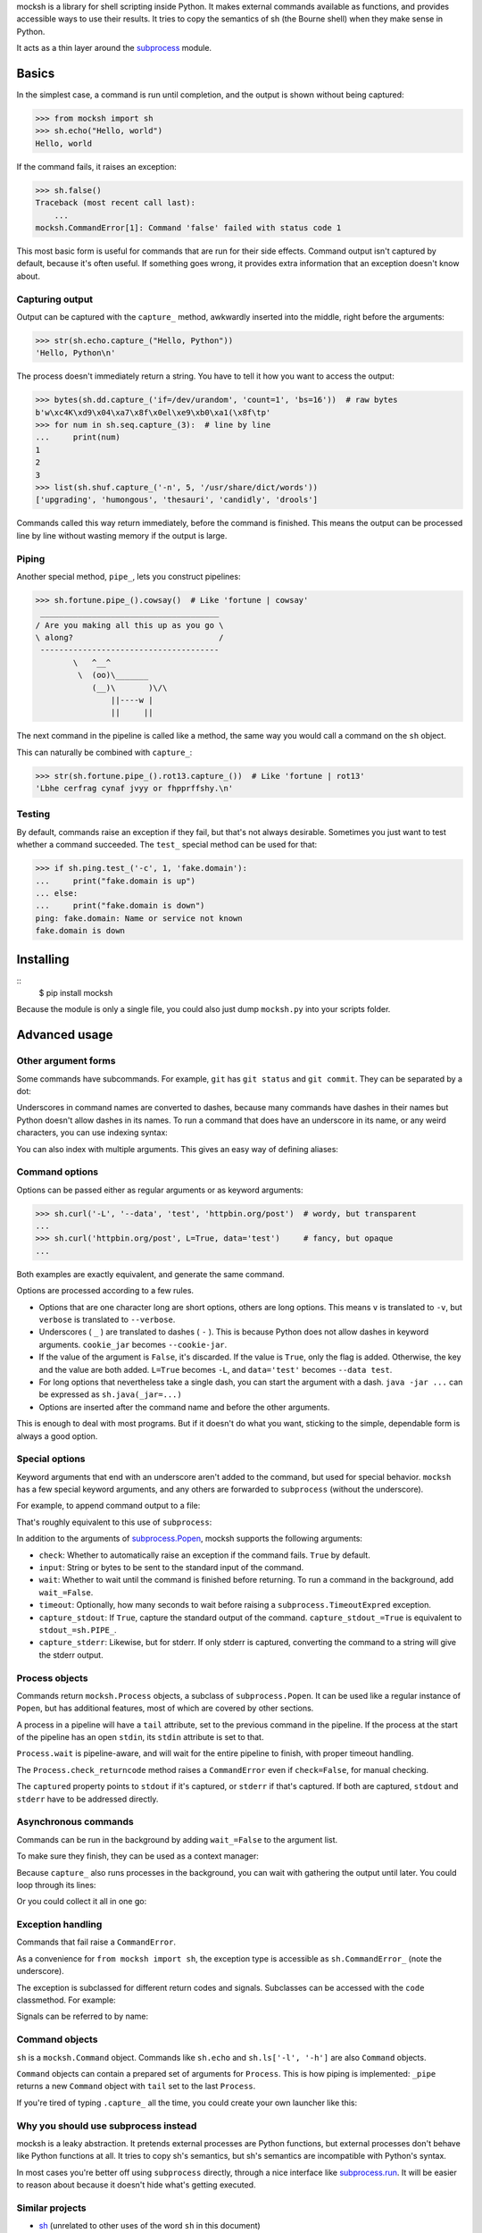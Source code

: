 mocksh is a library for shell scripting inside Python. It makes external
commands available as functions, and provides accessible ways to use their
results. It tries to copy the semantics of sh (the Bourne shell) when they
make sense in Python.

It acts as a thin layer around the
`subprocess <https://docs.python.org/3/library/subprocess.html>`_ module.

======
Basics
======

In the simplest case, a command is run until completion, and the output is
shown without being captured:

.. code-block:: python

    >>> from mocksh import sh
    >>> sh.echo("Hello, world")
    Hello, world

If the command fails, it raises an exception:

.. code-block:: python

    >>> sh.false()
    Traceback (most recent call last):
        ...
    mocksh.CommandError[1]: Command 'false' failed with status code 1

This most basic form is useful for commands that are run for their side
effects. Command output isn't captured by default, because it's often useful.
If something goes wrong, it provides extra information that an exception
doesn't know about.

----------------
Capturing output
----------------

Output can be captured with the ``capture_`` method, awkwardly inserted into
the middle, right before the arguments:

.. code-block:: python

    >>> str(sh.echo.capture_("Hello, Python"))
    'Hello, Python\n'

The process doesn't immediately return a string. You have to tell it how you
want to access the output:

.. code-block:: python

    >>> bytes(sh.dd.capture_('if=/dev/urandom', 'count=1', 'bs=16'))  # raw bytes
    b'w\xc4K\xd9\x04\xa7\x8f\x0el\xe9\xb0\xa1(\x8f\tp'
    >>> for num in sh.seq.capture_(3):  # line by line
    ...     print(num)
    1
    2
    3
    >>> list(sh.shuf.capture_('-n', 5, '/usr/share/dict/words'))
    ['upgrading', 'humongous', 'thesauri', 'candidly', 'drools']

Commands called this way return immediately, before the command is finished.
This means the output can be processed line by line without wasting memory
if the output is large.

------
Piping
------

Another special method, ``pipe_``, lets you construct pipelines:

.. code-block:: python

    >>> sh.fortune.pipe_().cowsay()  # Like 'fortune | cowsay'
     ______________________________________
    / Are you making all this up as you go \
    \ along?                               /
     --------------------------------------
            \   ^__^
             \  (oo)\_______
                (__)\       )\/\
                    ||----w |
                    ||     ||

The next command in the pipeline is called like a method, the same way you
would call a command on the ``sh`` object.

This can naturally be combined with ``capture_``:

.. code-block:: python

    >>> str(sh.fortune.pipe_().rot13.capture_())  # Like 'fortune | rot13'
    'Lbhe cerfrag cynaf jvyy or fhpprffshy.\n'

-------
Testing
-------

By default, commands raise an exception if they fail, but that's not always
desirable. Sometimes you just want to test whether a command succeeded. The
``test_`` special method can be used for that:

.. code-block:: python

    >>> if sh.ping.test_('-c', 1, 'fake.domain'):
    ...     print("fake.domain is up")
    ... else:
    ...     print("fake.domain is down")
    ping: fake.domain: Name or service not known
    fake.domain is down

==========
Installing
==========

::
    $ pip install mocksh

Because the module is only a single file, you could also just dump
``mocksh.py`` into your scripts folder.

==============
Advanced usage
==============

--------------------
Other argument forms
--------------------

Some commands have subcommands. For example, ``git`` has ``git status`` and
``git commit``. They can be separated by a dot:

.. code-block:: python
    >>> sh.git.status()
    On branch master
    ...

Underscores in command names are converted to dashes, because many commands
have dashes in their names but Python doesn't allow dashes in its names. To
run a command that does have an underscore in its name, or any weird
characters, you can use indexing syntax:

.. code-block:: python
    >>> sh.units_cur()  # Doesn't work, converted to units-cur
    Traceback (most recent call last):
    ...
    FileNotFoundError: [Errno 2] No such file or directory: 'units-cur': 'units-cur'
    >>> sh['units_cur']()  # works
    ...
    >>> sh.sudo['units_cur']()
    ...

You can also index with multiple arguments. This gives an easy way of
defining aliases:

.. code-block:: python
    >>> lh = sh.ls['-l', '-h']
    >>> lh('/')
    total 16K
    drwxr-xr-x   1 root root 2.4K Jul 14 08:26 bin
    ...

---------------
Command options
---------------

Options can be passed either as regular arguments or as keyword arguments:

.. code-block:: python

    >>> sh.curl('-L', '--data', 'test', 'httpbin.org/post')  # wordy, but transparent
    ...
    >>> sh.curl('httpbin.org/post', L=True, data='test')     # fancy, but opaque
    ...

Both examples are exactly equivalent, and generate the same command.

Options are processed according to a few rules.

* Options that are one character long are short options, others are long
  options. This means ``v`` is translated to ``-v``, but ``verbose`` is
  translated to ``--verbose``.
* Underscores ( ``_`` ) are translated to dashes ( ``-`` ). This is because
  Python does not allow dashes in keyword arguments. ``cookie_jar`` becomes
  ``--cookie-jar``.
* If the value of the argument is ``False``, it's discarded. If the value is
  ``True``, only the flag is added. Otherwise, the key and the value are
  both added. ``L=True`` becomes ``-L``, and ``data='test'`` becomes
  ``--data test``.
* For long options that nevertheless take a single dash, you can start the
  argument with a dash. ``java -jar ...`` can be expressed as
  ``sh.java(_jar=...)``
* Options are inserted after the command name and before the other arguments.

This is enough to deal with most programs. But if it doesn't do what you
want, sticking to the simple, dependable form is always a good option.

---------------
Special options
---------------

Keyword arguments that end with an underscore aren't added to the command,
but used for special behavior. ``mocksh`` has a few special keyword
arguments, and any others are forwarded to ``subprocess`` (without the
underscore).

For example, to append command output to a file:

.. code-block:: python
    >>> with open('log.txt', 'a') as f:  # rsync -Pr somedir somehost: >> log.txt
    ...     sh.rsync('-Pr', 'somedir', 'somehost:', stdout_=f)  # stdout_, not stdout

That's roughly equivalent to this use of ``subprocess``:

.. code-block:: python
    >>> import subprocess
    >>> with open('log.txt', 'a') as f:
    ...     subprocess.run(['rsync', '-Pr', 'somedir', 'somehost:'], stdout=f)

In addition to the arguments of `subprocess.Popen <https://docs.python.org/3/library/subprocess.html#subprocess.Popen>`_,
mocksh supports the following arguments:

* ``check``: Whether to automatically raise an exception if the command
  fails. ``True`` by default.
* ``input``: String or bytes to be sent to the standard input of the command.
* ``wait``: Whether to wait until the command is finished before returning.
  To run a command in the background, add ``wait_=False``.
* ``timeout``: Optionally, how many seconds to wait before raising a
  ``subprocess.TimeoutExpred`` exception.
* ``capture_stdout``: If ``True``, capture the standard output of the command.
  ``capture_stdout_=True`` is equivalent to ``stdout_=sh.PIPE_``.
* ``capture_stderr``: Likewise, but for stderr. If only stderr is captured,
  converting the command to a string will give the stderr output.

---------------
Process objects
---------------

Commands return ``mocksh.Process`` objects, a subclass of
``subprocess.Popen``. It can be used like a regular instance of ``Popen``,
but has additional features, most of which are covered by other sections.

A process in a pipeline will have a ``tail`` attribute, set to the previous
command in the pipeline. If the process at the start of the pipeline has an
open ``stdin``, its ``stdin`` attribute is set to that.

``Process.wait`` is pipeline-aware, and will wait for the entire pipeline to
finish, with proper timeout handling.

The ``Process.check_returncode`` method raises a ``CommandError`` even if
``check=False``, for manual checking.

The ``captured`` property points to ``stdout`` if it's captured, or
``stderr`` if that's captured. If both are captured, ``stdout`` and
``stderr`` have to be addressed directly.

---------------------
Asynchronous commands
---------------------

Commands can be run in the background by adding ``wait_=False`` to the
argument list.

To make sure they finish, they can be used as a context manager:

.. code-block:: python
    >>> with sh.wget('some.large/file.ext'):
    ...     something_else()
    ... # wget is now guaranteed to have finished, and would have thrown an
    ... # exception if it failed
    ... use('file.ext')

Because ``capture_`` also runs processes in the background, you can wait
with gathering the output until later. You could loop through its lines:

.. code-block:: python
    >>> for line in sh.long_process():
    ...     process(line)

Or you could collect it all in one go:

.. code-block:: python
    >>> proc = sh.expensive_computation()
    >>> # do things
    >>> output = str(proc)

------------------
Exception handling
------------------

Commands that fail raise a ``CommandError``.

As a convenience for ``from mocksh import sh``, the exception type is
accessible as ``sh.CommandError_`` (note the underscore).

The exception is subclassed for different return codes and signals.
Subclasses can be accessed with the ``code`` classmethod. For example:

.. code-block:: python
    >>> try:
    ...     sh.false()
    ... except sh.CommandError_.code(10):
    ...     print("Exited with 10")
    ... except sh.CommandError_.code(1):
    ...     print("Exited with 1")
    Exited with 1

Signals can be referred to by name:

.. code-block:: python
    >>> try:
    ...     sh.tcc('-run', '-', input_='#include <stdio.h> int main() { puts(0); }')
    ... except sh.CommandError_.code('SIGSEGV'):
    ...     ...

---------------
Command objects
---------------

``sh`` is a ``mocksh.Command`` object. Commands like ``sh.echo`` and
``sh.ls['-l', '-h']`` are also ``Command`` objects.

``Command`` objects can contain a prepared set of arguments for ``Process``.
This is how piping is implemented: ``_pipe`` returns a new ``Command``
object with ``tail`` set to the last ``Process``.

If you're tired of typing ``.capture_`` all the time, you could
create your own launcher like this:

.. code-block:: python
    >>> import mocksh
    >>> mysh = mocksh.Command(capture_stdout=True, wait=False)
    >>> str(mysh.echo('test'))
    'test\n'

-------------------------------------
Why you should use subprocess instead
-------------------------------------

mocksh is a leaky abstraction. It pretends external processes are Python
functions, but external processes don't behave like Python functions at all.
It tries to copy sh's semantics, but sh's semantics are incompatible with
Python's syntax.

In most cases you're better off using ``subprocess`` directly, through a
nice interface like `subprocess.run <https://docs.python.org/3/library/subprocess.html#subprocess.run>`_.
It will be easier to reason about because it doesn't hide what's getting
executed.

----------------
Similar projects
----------------

* `sh <http://amoffat.github.io/sh/>`_ (unrelated to other uses of the word
  ``sh`` in this document)
* `plumbum <https://plumbum.readthedocs.io/>`_
